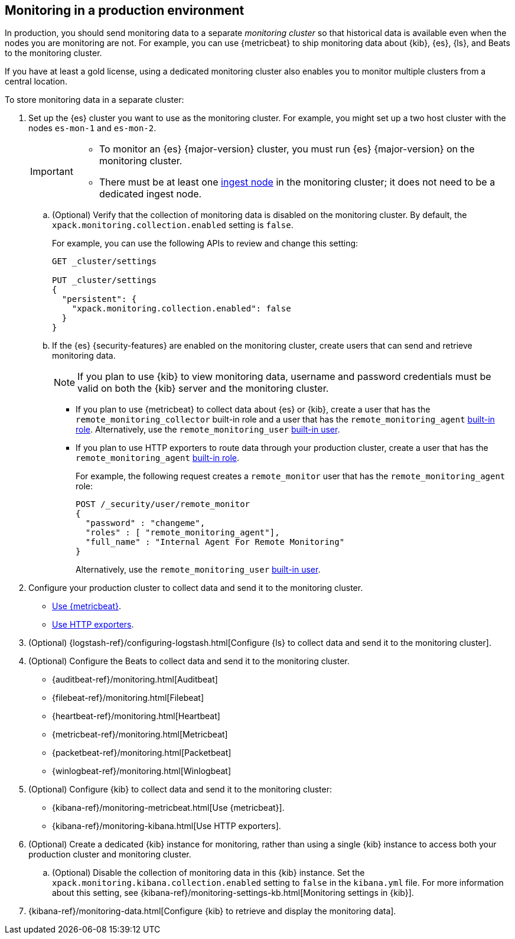 [role="xpack"]
[[monitoring-production]]
== Monitoring in a production environment

In production, you should send monitoring data to a separate _monitoring cluster_
so that historical data is available even when the nodes you are monitoring are
not. For example, you can use {metricbeat} to ship monitoring data about {kib},
{es}, {ls}, and Beats to the monitoring cluster.
//If you are sending your data to the {esms-init}, see <<esms>>.

If you have at least a gold license, using a dedicated monitoring cluster also 
enables you to monitor multiple clusters from a central location.

To store monitoring data in a separate cluster:

. Set up the {es} cluster you want to use as the monitoring cluster. 
For example, you might set up a two host cluster with the nodes `es-mon-1` and 
`es-mon-2`.
+
--
[IMPORTANT]
===============================
* To monitor an {es} {major-version} cluster, you must run {es} {major-version}
on the monitoring cluster.
* There must be at least one <<ingest,ingest node>> in the monitoring
cluster; it does not need to be a dedicated ingest node.
===============================
--

.. (Optional) Verify that the collection of monitoring data is disabled on the 
monitoring cluster. By default, the `xpack.monitoring.collection.enabled` setting 
is `false`. 
+ 
--
For example, you can use the following APIs to review and change this setting:

[source,console]
----------------------------------
GET _cluster/settings

PUT _cluster/settings
{
  "persistent": {
    "xpack.monitoring.collection.enabled": false
  }
}
----------------------------------
// TEST[skip:security errs]
--

.. If the {es} {security-features} are enabled on the monitoring cluster, create 
users that can send and retrieve monitoring data. 
+
--
NOTE: If you plan to use {kib} to view monitoring data, username and password 
credentials must be valid on both the {kib} server and the monitoring cluster. 

--

*** If you plan to use {metricbeat} to collect data about {es} or {kib}, 
create a user that has the `remote_monitoring_collector` built-in role and a 
user that has the `remote_monitoring_agent` 
<<built-in-roles-remote-monitoring-agent,built-in role>>. Alternatively, use the 
`remote_monitoring_user` <<built-in-users,built-in user>>. 

*** If you plan to use HTTP exporters to route data through your production 
cluster, create a user that has the `remote_monitoring_agent` 
<<built-in-roles-remote-monitoring-agent,built-in role>>. 
+
--
For example, the 
following request creates a `remote_monitor` user that has the 
`remote_monitoring_agent` role:

[source,console]
---------------------------------------------------------------
POST /_security/user/remote_monitor
{
  "password" : "changeme",
  "roles" : [ "remote_monitoring_agent"],
  "full_name" : "Internal Agent For Remote Monitoring"
}
---------------------------------------------------------------
// TEST[skip:needs-gold+-license]

Alternatively, use the `remote_monitoring_user` <<built-in-users,built-in user>>. 
--

. Configure your production cluster to collect data and send it to the 
monitoring cluster. 

** <<configuring-metricbeat,Use {metricbeat}>>.

** <<configuring-monitoring,Use HTTP exporters>>.

. (Optional)
{logstash-ref}/configuring-logstash.html[Configure {ls} to collect data and send it to the monitoring cluster].

. (Optional) Configure the Beats to collect data and send it to the monitoring
cluster. 
** {auditbeat-ref}/monitoring.html[Auditbeat]
** {filebeat-ref}/monitoring.html[Filebeat]
** {heartbeat-ref}/monitoring.html[Heartbeat]
** {metricbeat-ref}/monitoring.html[Metricbeat]
** {packetbeat-ref}/monitoring.html[Packetbeat]
** {winlogbeat-ref}/monitoring.html[Winlogbeat] 

. (Optional) Configure {kib} to collect data and send it to the monitoring cluster:

** {kibana-ref}/monitoring-metricbeat.html[Use {metricbeat}].

** {kibana-ref}/monitoring-kibana.html[Use HTTP exporters].

. (Optional) Create a dedicated {kib} instance for monitoring, rather than using 
a single {kib} instance to access both your production cluster and monitoring 
cluster.

.. (Optional) Disable the collection of monitoring data in this {kib} instance. 
Set the `xpack.monitoring.kibana.collection.enabled` setting to `false` in the 
`kibana.yml` file. For more information about this setting, see 
{kibana-ref}/monitoring-settings-kb.html[Monitoring settings in {kib}]. 

. {kibana-ref}/monitoring-data.html[Configure {kib} to retrieve and display the monitoring data]. 

